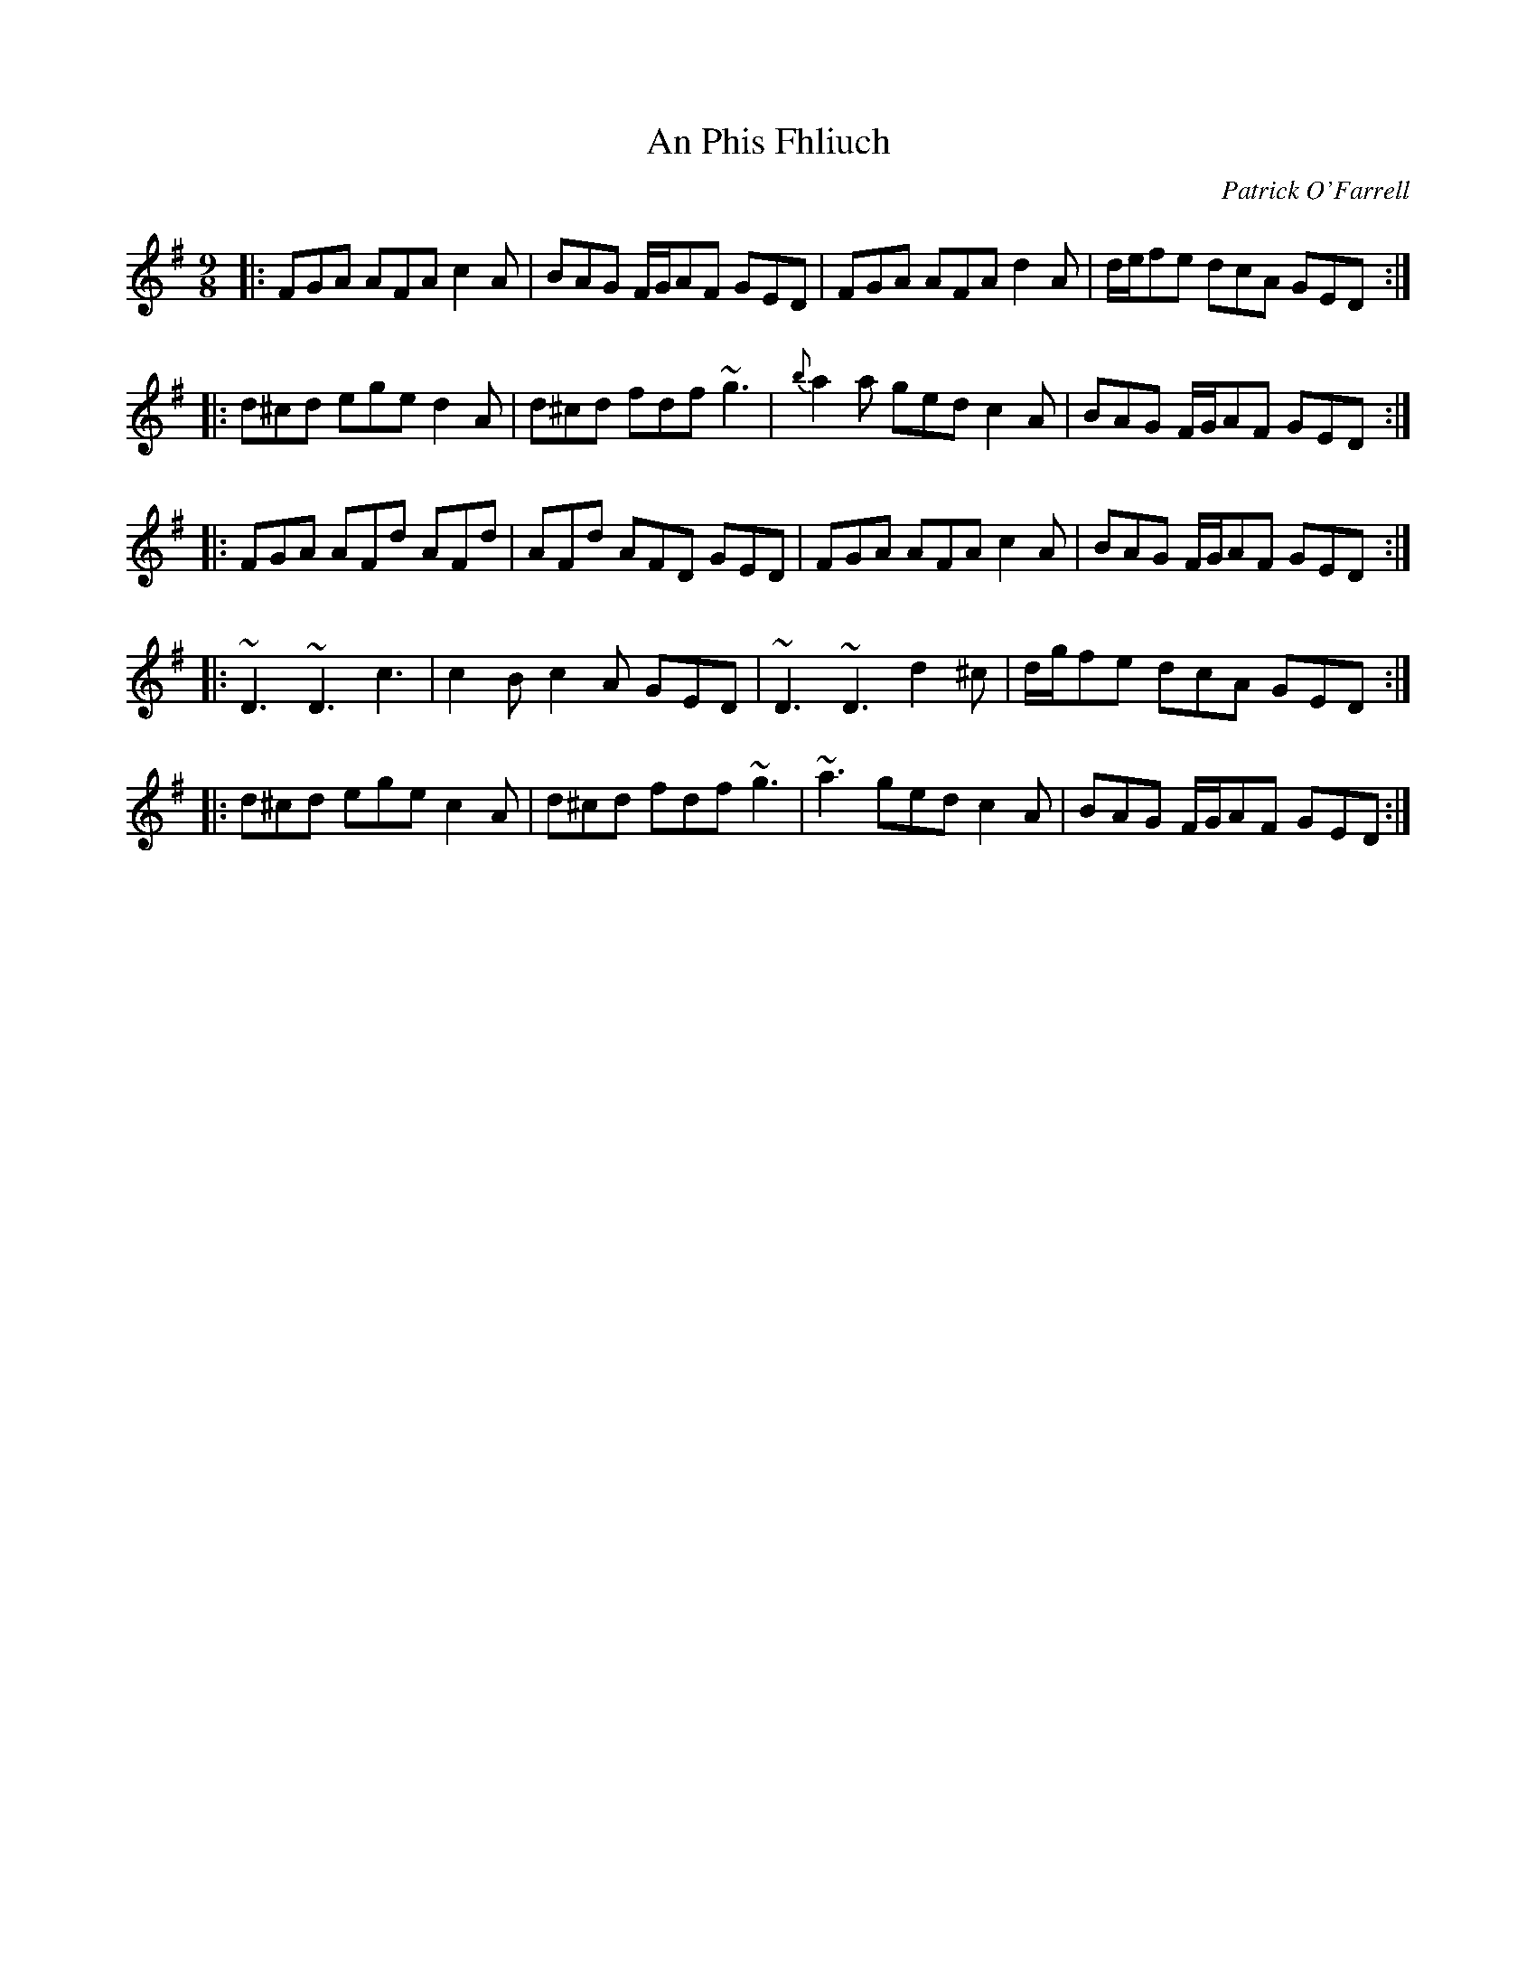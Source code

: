 X: 0
T: An Phis Fhliuch
C: Patrick O'Farrell
R: slip jig
M: 9/8
L: 1/8
K: Gmaj
|:FGA AFA c2A|BAG F/G/AF GED|FGA AFA d2A|d/e/fe dcA GED:|
|:d^cd ege d2A|d^cd fdf ~g3|{b}a2a ged c2A|BAG F/G/AF GED:|
|:FGA AFd AFd|AFd AFD GED|FGA AFA c2A|BAG F/G/AF GED:|
|:~D3 ~D3 c3|c2B c2A GED|~D3 ~D3 d2^c|d/g/fe dcA GED:|
|:d^cd ege c2A|d^cd fdf ~g3|~a3 ged c2A|BAG F/G/AF GED:| 